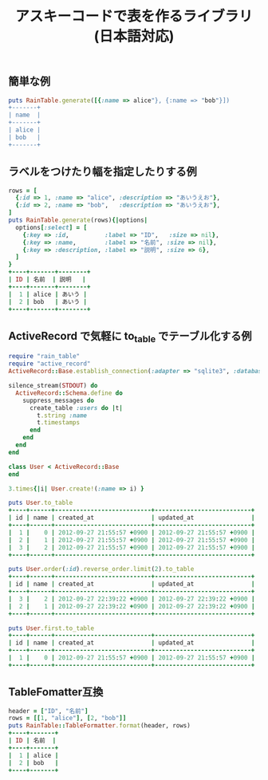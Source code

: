 #+TITLE: アスキーコードで表を作るライブラリ(日本語対応)

** 簡単な例

#+BEGIN_SRC ruby
puts RainTable.generate([{:name => alice"}, {:name => "bob"}])
+-------+
| name  |
+-------+
| alice |
| bob   |
+-------+
#+END_SRC

** ラベルをつけたり幅を指定したりする例

#+BEGIN_SRC ruby
rows = [
  {:id => 1, :name => "alice", :description => "あいうえお"},
  {:id => 2, :name => "bob",   :description => "あいうえお"},
]
puts RainTable.generate(rows){|options|
  options[:select] = [
    {:key => :id,          :label => "ID",   :size => nil},
    {:key => :name,        :label => "名前", :size => nil},
    {:key => :description, :label => "説明", :size => 6},
  ]
}
+----+-------+--------+
| ID | 名前  | 説明   |
+----+-------+--------+
|  1 | alice | あいう |
|  2 | bob   | あいう |
+----+-------+--------+
#+END_SRC

** ActiveRecord で気軽に to_table でテーブル化する例

#+BEGIN_SRC ruby
require "rain_table"
require "active_record"
ActiveRecord::Base.establish_connection(:adapter => "sqlite3", :database => ":memory:")

silence_stream(STDOUT) do
  ActiveRecord::Schema.define do
    suppress_messages do
      create_table :users do |t|
        t.string :name
        t.timestamps
      end
    end
  end
end

class User < ActiveRecord::Base
end

3.times{|i| User.create!(:name => i) }

puts User.to_table
+----+------+---------------------------+---------------------------+
| id | name | created_at                | updated_at                |
+----+------+---------------------------+---------------------------+
|  1 |    0 | 2012-09-27 21:55:57 +0900 | 2012-09-27 21:55:57 +0900 |
|  2 |    1 | 2012-09-27 21:55:57 +0900 | 2012-09-27 21:55:57 +0900 |
|  3 |    2 | 2012-09-27 21:55:57 +0900 | 2012-09-27 21:55:57 +0900 |
+----+------+---------------------------+---------------------------+

puts User.order(:id).reverse_order.limit(2).to_table
+----+------+---------------------------+---------------------------+
| id | name | created_at                | updated_at                |
+----+------+---------------------------+---------------------------+
|  3 |    2 | 2012-09-27 22:39:22 +0900 | 2012-09-27 22:39:22 +0900 |
|  2 |    1 | 2012-09-27 22:39:22 +0900 | 2012-09-27 22:39:22 +0900 |
+----+------+---------------------------+---------------------------+

puts User.first.to_table
+----+------+---------------------------+---------------------------+
| id | name | created_at                | updated_at                |
+----+------+---------------------------+---------------------------+
|  1 |    0 | 2012-09-27 21:55:57 +0900 | 2012-09-27 21:55:57 +0900 |
+----+------+---------------------------+---------------------------+
#+END_SRC

** TableFomatter互換

#+BEGIN_SRC ruby
header = ["ID", "名前"]
rows = [[1, "alice"], [2, "bob"]]
puts RainTable::TableFormatter.format(header, rows)
+----+-------+
| ID | 名前  |
+----+-------+
|  1 | alice |
|  2 | bob   |
+----+-------+
#+END_SRC
